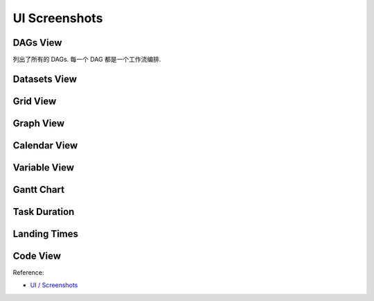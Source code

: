 UI Screenshots
==============================================================================


DAGs View
------------------------------------------------------------------------------
列出了所有的 DAGs. 每一个 DAG 都是一个工作流编排.


Datasets View
------------------------------------------------------------------------------

Grid View
------------------------------------------------------------------------------

Graph View
------------------------------------------------------------------------------

Calendar View
------------------------------------------------------------------------------

Variable View
------------------------------------------------------------------------------

Gantt Chart
------------------------------------------------------------------------------

Task Duration
------------------------------------------------------------------------------

Landing Times
------------------------------------------------------------------------------

Code View
------------------------------------------------------------------------------


Reference:

- `UI / Screenshots <https://airflow.apache.org/docs/apache-airflow/stable/ui.html>`_

